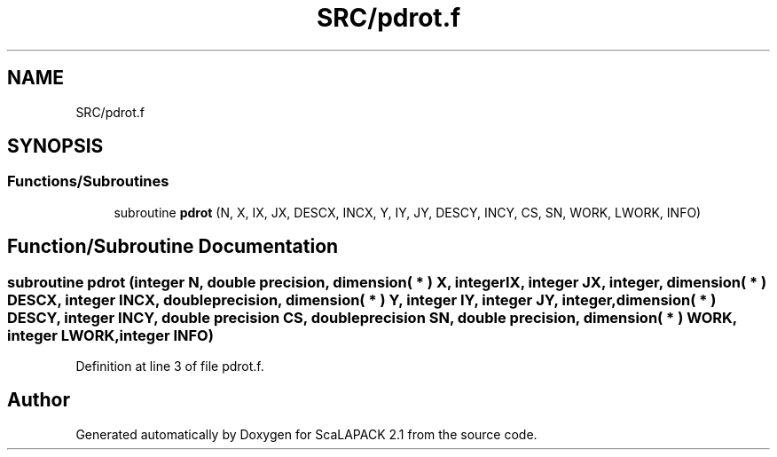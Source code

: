 .TH "SRC/pdrot.f" 3 "Sat Nov 16 2019" "Version 2.1" "ScaLAPACK 2.1" \" -*- nroff -*-
.ad l
.nh
.SH NAME
SRC/pdrot.f
.SH SYNOPSIS
.br
.PP
.SS "Functions/Subroutines"

.in +1c
.ti -1c
.RI "subroutine \fBpdrot\fP (N, X, IX, JX, DESCX, INCX, Y, IY, JY, DESCY, INCY, CS, SN, WORK, LWORK, INFO)"
.br
.in -1c
.SH "Function/Subroutine Documentation"
.PP 
.SS "subroutine pdrot (integer N, double precision, dimension( * ) X, integer IX, integer JX, integer, dimension( * ) DESCX, integer INCX, double precision, dimension( * ) Y, integer IY, integer JY, integer, dimension( * ) DESCY, integer INCY, double precision CS, double precision SN, double precision, dimension( * ) WORK, integer LWORK, integer INFO)"

.PP
Definition at line 3 of file pdrot\&.f\&.
.SH "Author"
.PP 
Generated automatically by Doxygen for ScaLAPACK 2\&.1 from the source code\&.
